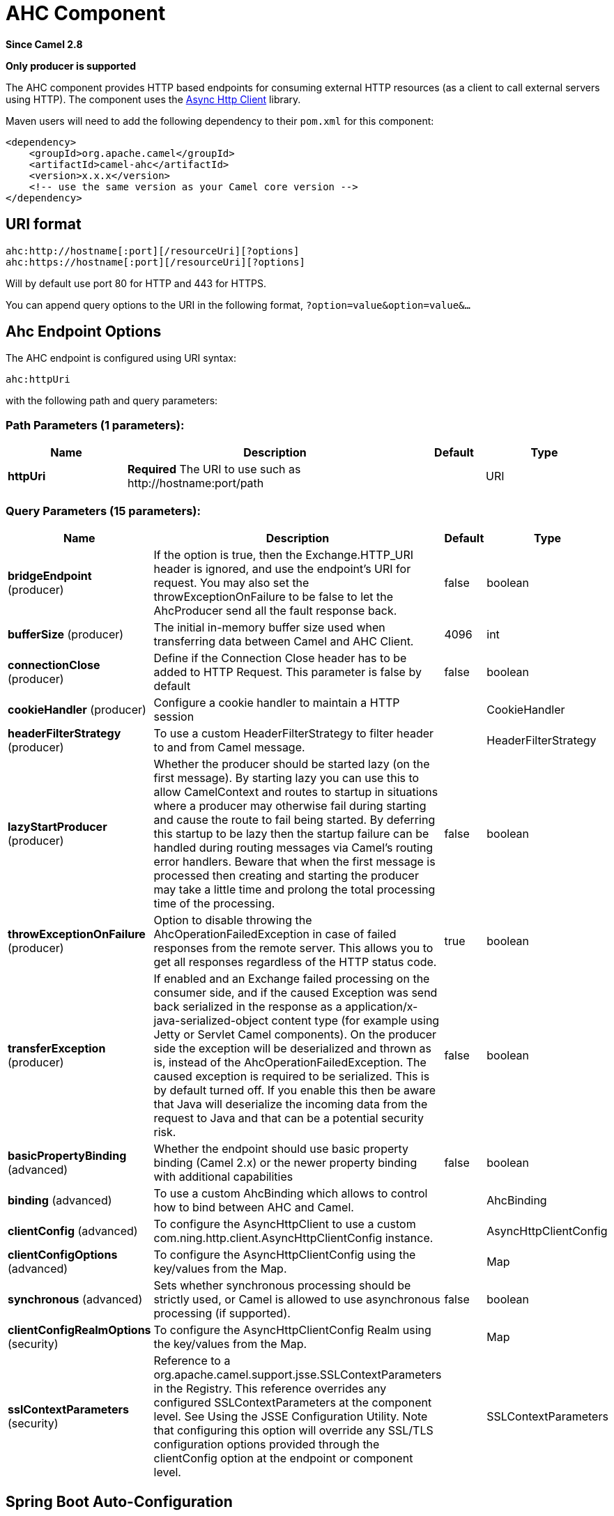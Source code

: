 [[ahc-component]]
= AHC Component
:page-source: components/camel-ahc/src/main/docs/ahc-component.adoc

*Since Camel 2.8*

// HEADER START
*Only producer is supported*
// HEADER END

The AHC component provides HTTP based endpoints
for consuming external HTTP resources (as a client to call external
servers using HTTP).
The component uses the
https://github.com/AsyncHttpClient/async-http-client[Async Http Client]
library.

Maven users will need to add the following dependency to their `pom.xml`
for this component:

[source,xml]
------------------------------------------------------------
<dependency>
    <groupId>org.apache.camel</groupId>
    <artifactId>camel-ahc</artifactId>
    <version>x.x.x</version>
    <!-- use the same version as your Camel core version -->
</dependency>
------------------------------------------------------------

== URI format

[source,java]
---------------------------------------------------
ahc:http://hostname[:port][/resourceUri][?options]
ahc:https://hostname[:port][/resourceUri][?options]
---------------------------------------------------

Will by default use port 80 for HTTP and 443 for HTTPS.

You can append query options to the URI in the following format,
`?option=value&option=value&...`

== Ahc Endpoint Options







// endpoint options: START
The AHC endpoint is configured using URI syntax:

----
ahc:httpUri
----

with the following path and query parameters:

=== Path Parameters (1 parameters):


[width="100%",cols="2,5,^1,2",options="header"]
|===
| Name | Description | Default | Type
| *httpUri* | *Required* The URI to use such as \http://hostname:port/path |  | URI
|===


=== Query Parameters (15 parameters):


[width="100%",cols="2,5,^1,2",options="header"]
|===
| Name | Description | Default | Type
| *bridgeEndpoint* (producer) | If the option is true, then the Exchange.HTTP_URI header is ignored, and use the endpoint's URI for request. You may also set the throwExceptionOnFailure to be false to let the AhcProducer send all the fault response back. | false | boolean
| *bufferSize* (producer) | The initial in-memory buffer size used when transferring data between Camel and AHC Client. | 4096 | int
| *connectionClose* (producer) | Define if the Connection Close header has to be added to HTTP Request. This parameter is false by default | false | boolean
| *cookieHandler* (producer) | Configure a cookie handler to maintain a HTTP session |  | CookieHandler
| *headerFilterStrategy* (producer) | To use a custom HeaderFilterStrategy to filter header to and from Camel message. |  | HeaderFilterStrategy
| *lazyStartProducer* (producer) | Whether the producer should be started lazy (on the first message). By starting lazy you can use this to allow CamelContext and routes to startup in situations where a producer may otherwise fail during starting and cause the route to fail being started. By deferring this startup to be lazy then the startup failure can be handled during routing messages via Camel's routing error handlers. Beware that when the first message is processed then creating and starting the producer may take a little time and prolong the total processing time of the processing. | false | boolean
| *throwExceptionOnFailure* (producer) | Option to disable throwing the AhcOperationFailedException in case of failed responses from the remote server. This allows you to get all responses regardless of the HTTP status code. | true | boolean
| *transferException* (producer) | If enabled and an Exchange failed processing on the consumer side, and if the caused Exception was send back serialized in the response as a application/x-java-serialized-object content type (for example using Jetty or Servlet Camel components). On the producer side the exception will be deserialized and thrown as is, instead of the AhcOperationFailedException. The caused exception is required to be serialized. This is by default turned off. If you enable this then be aware that Java will deserialize the incoming data from the request to Java and that can be a potential security risk. | false | boolean
| *basicPropertyBinding* (advanced) | Whether the endpoint should use basic property binding (Camel 2.x) or the newer property binding with additional capabilities | false | boolean
| *binding* (advanced) | To use a custom AhcBinding which allows to control how to bind between AHC and Camel. |  | AhcBinding
| *clientConfig* (advanced) | To configure the AsyncHttpClient to use a custom com.ning.http.client.AsyncHttpClientConfig instance. |  | AsyncHttpClientConfig
| *clientConfigOptions* (advanced) | To configure the AsyncHttpClientConfig using the key/values from the Map. |  | Map
| *synchronous* (advanced) | Sets whether synchronous processing should be strictly used, or Camel is allowed to use asynchronous processing (if supported). | false | boolean
| *clientConfigRealmOptions* (security) | To configure the AsyncHttpClientConfig Realm using the key/values from the Map. |  | Map
| *sslContextParameters* (security) | Reference to a org.apache.camel.support.jsse.SSLContextParameters in the Registry. This reference overrides any configured SSLContextParameters at the component level. See Using the JSSE Configuration Utility. Note that configuring this option will override any SSL/TLS configuration options provided through the clientConfig option at the endpoint or component level. |  | SSLContextParameters
|===
// endpoint options: END
// spring-boot-auto-configure options: START
== Spring Boot Auto-Configuration

When using Spring Boot make sure to use the following Maven dependency to have support for auto configuration:

[source,xml]
----
<dependency>
  <groupId>org.apache.camel</groupId>
  <artifactId>camel-ahc-starter</artifactId>
  <version>x.x.x</version>
  <!-- use the same version as your Camel core version -->
</dependency>
----


The component supports 11 options, which are listed below.



[width="100%",cols="2,5,^1,2",options="header"]
|===
| Name | Description | Default | Type
| *camel.component.ahc.allow-java-serialized-object* | Whether to allow java serialization when a request uses context-type=application/x-java-serialized-object This is by default turned off. If you enable this then be aware that Java will deserialize the incoming data from the request to Java and that can be a potential security risk. | false | Boolean
| *camel.component.ahc.basic-property-binding* | Whether the component should use basic property binding (Camel 2.x) or the newer property binding with additional capabilities | false | Boolean
| *camel.component.ahc.binding* | To use a custom AhcBinding which allows to control how to bind between AHC and Camel. The option is a org.apache.camel.component.ahc.AhcBinding type. |  | String
| *camel.component.ahc.bridge-error-handler* | Allows for bridging the consumer to the Camel routing Error Handler, which mean any exceptions occurred while the consumer is trying to pickup incoming messages, or the likes, will now be processed as a message and handled by the routing Error Handler. By default the consumer will use the org.apache.camel.spi.ExceptionHandler to deal with exceptions, that will be logged at WARN or ERROR level and ignored. | false | Boolean
| *camel.component.ahc.client* | To use a custom AsyncHttpClient. The option is a org.asynchttpclient.AsyncHttpClient type. |  | String
| *camel.component.ahc.client-config* | To configure the AsyncHttpClient to use a custom com.ning.http.client.AsyncHttpClientConfig instance. The option is a org.asynchttpclient.AsyncHttpClientConfig type. |  | String
| *camel.component.ahc.enabled* | Enable ahc component | true | Boolean
| *camel.component.ahc.header-filter-strategy* | To use a custom org.apache.camel.spi.HeaderFilterStrategy to filter header to and from Camel message. The option is a org.apache.camel.spi.HeaderFilterStrategy type. |  | String
| *camel.component.ahc.lazy-start-producer* | Whether the producer should be started lazy (on the first message). By starting lazy you can use this to allow CamelContext and routes to startup in situations where a producer may otherwise fail during starting and cause the route to fail being started. By deferring this startup to be lazy then the startup failure can be handled during routing messages via Camel's routing error handlers. Beware that when the first message is processed then creating and starting the producer may take a little time and prolong the total processing time of the processing. | false | Boolean
| *camel.component.ahc.ssl-context-parameters* | Reference to a org.apache.camel.support.jsse.SSLContextParameters in the Registry. Note that configuring this option will override any SSL/TLS configuration options provided through the clientConfig option at the endpoint or component level. The option is a org.apache.camel.support.jsse.SSLContextParameters type. |  | String
| *camel.component.ahc.use-global-ssl-context-parameters* | Enable usage of global SSL context parameters. | false | Boolean
|===
// spring-boot-auto-configure options: END









== AhcComponent Options









// component options: START
The AHC component supports 10 options, which are listed below.



[width="100%",cols="2,5,^1,2",options="header"]
|===
| Name | Description | Default | Type
| *client* (advanced) | To use a custom AsyncHttpClient |  | AsyncHttpClient
| *binding* (advanced) | To use a custom AhcBinding which allows to control how to bind between AHC and Camel. |  | AhcBinding
| *clientConfig* (advanced) | To configure the AsyncHttpClient to use a custom com.ning.http.client.AsyncHttpClientConfig instance. |  | AsyncHttpClientConfig
| *sslContextParameters* (security) | Reference to a org.apache.camel.support.jsse.SSLContextParameters in the Registry. Note that configuring this option will override any SSL/TLS configuration options provided through the clientConfig option at the endpoint or component level. |  | SSLContextParameters
| *allowJavaSerialized Object* (advanced) | Whether to allow java serialization when a request uses context-type=application/x-java-serialized-object This is by default turned off. If you enable this then be aware that Java will deserialize the incoming data from the request to Java and that can be a potential security risk. | false | boolean
| *useGlobalSslContext Parameters* (security) | Enable usage of global SSL context parameters. | false | boolean
| *headerFilterStrategy* (filter) | To use a custom org.apache.camel.spi.HeaderFilterStrategy to filter header to and from Camel message. |  | HeaderFilterStrategy
| *basicPropertyBinding* (advanced) | Whether the component should use basic property binding (Camel 2.x) or the newer property binding with additional capabilities | false | boolean
| *lazyStartProducer* (producer) | Whether the producer should be started lazy (on the first message). By starting lazy you can use this to allow CamelContext and routes to startup in situations where a producer may otherwise fail during starting and cause the route to fail being started. By deferring this startup to be lazy then the startup failure can be handled during routing messages via Camel's routing error handlers. Beware that when the first message is processed then creating and starting the producer may take a little time and prolong the total processing time of the processing. | false | boolean
| *bridgeErrorHandler* (consumer) | Allows for bridging the consumer to the Camel routing Error Handler, which mean any exceptions occurred while the consumer is trying to pickup incoming messages, or the likes, will now be processed as a message and handled by the routing Error Handler. By default the consumer will use the org.apache.camel.spi.ExceptionHandler to deal with exceptions, that will be logged at WARN or ERROR level and ignored. | false | boolean
|===
// component options: END









Notice that setting any of the options on the `AhcComponent` will
propagate those options to
`AhcEndpoints` being created. However the `AhcEndpoint` can also
configure/override a custom option. Options set on endpoints will always
take precedence over options from the `AhcComponent`.

== Message Headers

[width="100%",cols="10%,10%,80%",options="header",]
|=======================================================================
|Name |Type |Description
|`Exchange.HTTP_URI` |`String` |URI to call. Will override existing URI set directly on the endpoint.

|`Exchange.HTTP_PATH` |`String` |Request URI's path, the header will be used to build the request URI
with the HTTP_URI. If the path is start with "/", http producer will try
to find the relative path based on the Exchange.HTTP_BASE_URI header or
the `exchange.getFromEndpoint().getEndpointUri();`

|`Exchange.HTTP_QUERY` |`String` |*Camel 2.11 onwards:* URI parameters. Will override existing URI
parameters set directly on the endpoint.

|`Exchange.HTTP_RESPONSE_CODE` |`int` |The HTTP response code from the external server. Is 200 for OK.

|`Exchange.HTTP_CHARACTER_ENCODING` |`String` |Character encoding.

|`Exchange.CONTENT_TYPE` |`String` |The HTTP content type. Is set on both the IN and OUT message to provide
a content type, such as `text/html`.

|`Exchange.CONTENT_ENCODING` |`String` |The HTTP content encoding. Is set on both the IN and OUT message to
provide a content encoding, such as `gzip`.
|=======================================================================

== Message Body

Camel will store the HTTP response from the external server on the OUT
body. All headers from the IN message will be copied to the OUT message,
so headers are preserved during routing. Additionally Camel will add the
HTTP response headers as well to the OUT message headers.

== Response code

Camel will handle according to the HTTP response code:

* Response code is in the range 100..299, Camel regards it as a success
response.
* Response code is in the range 300..399, Camel regards it as a
redirection response and will throw a `AhcOperationFailedException` with
the information.
* Response code is 400+, Camel regards it as an external server failure
and will throw a `AhcOperationFailedException` with the information.
+
throwExceptionOnFailure
+
The option, `throwExceptionOnFailure`, can be set to `false` to prevent
the `AhcOperationFailedException` from being thrown for failed response
codes. This allows you to get any response from the remote server.

== AhcOperationFailedException

This exception contains the following information:

* The HTTP status code
* The HTTP status line (text of the status code)
* Redirect location, if server returned a redirect
* Response body as a `java.lang.String`, if server provided a body as
response

== Calling using GET or POST

The following algorithm is used to determine if either `GET` or `POST`
HTTP method should be used: +
 1. Use method provided in header. +
 2. `GET` if query string is provided in header. +
 3. `GET` if endpoint is configured with a query string. +
 4. `POST` if there is data to send (body is not null). +
 5. `GET` otherwise.

== Configuring URI to call

You can set the HTTP producer's URI directly form the endpoint URI. In
the route below, Camel will call out to the external server, `oldhost`,
using HTTP.

[source,java]
----------------------------------
from("direct:start")
        .to("ahc:http://oldhost");
----------------------------------

And the equivalent Spring sample:

[source,xml]
---------------------------------------------------------------------
<camelContext xmlns="http://activemq.apache.org/camel/schema/spring">
  <route>
    <from uri="direct:start"/>
    <to uri="ahc:http://oldhost"/>
  </route>
</camelContext>
---------------------------------------------------------------------

You can override the HTTP endpoint URI by adding a header with the key,
`Exchange.HTTP_URI`, on the message.

[source,java]
-------------------------------------------------------------
from("direct:start")
    .setHeader(Exchange.HTTP_URI, constant("http://newhost"))
    .to("ahc:http://oldhost");
-------------------------------------------------------------

== Configuring URI Parameters

The *ahc* producer supports URI parameters to be sent to the HTTP
server. The URI parameters can either be set directly on the endpoint
URI or as a header with the key `Exchange.HTTP_QUERY` on the message.

[source,java]
---------------------------------------------------------
from("direct:start")
        .to("ahc:http://oldhost?order=123&detail=short");
---------------------------------------------------------

Or options provided in a header:

[source,java]
-------------------------------------------------------------------------------
from("direct:start")
            .setHeader(Exchange.HTTP_QUERY, constant("order=123&detail=short"))
        .to("ahc:http://oldhost");
-------------------------------------------------------------------------------

== How to set the http method to the HTTP producer

The HTTP component provides a way to set the HTTP request method by
setting the message header. Here is an example;

[source,java]
--------------------------------------------------------------
from("direct:start")
            .setHeader(Exchange.HTTP_METHOD, constant("POST"))
        .to("ahc:http://www.google.com")
            .to("mock:results");
--------------------------------------------------------------

And the equivalent Spring sample:

[source,xml]
---------------------------------------------------------------------
<camelContext xmlns="http://activemq.apache.org/camel/schema/spring">
  <route>
    <from uri="direct:start"/>
    <setHeader name="CamelHttpMethod">
        <constant>POST</constant>
    </setHeader>
    <to uri="ahc:http://www.google.com"/>
    <to uri="mock:results"/>
  </route>
</camelContext>
---------------------------------------------------------------------

== Configuring charset

If you are using `POST` to send data you can configure the `charset`
using the `Exchange` property:

[source,java]
----------------------------------------------------------
exchange.setProperty(Exchange.CHARSET_NAME, "iso-8859-1");
----------------------------------------------------------

=== URI Parameters from the endpoint URI

In this sample we have the complete URI endpoint that is just what you
would have typed in a web browser. Multiple URI parameters can of course
be set using the `&` character as separator, just as you would in the
web browser. Camel does no tricks here.

[source,java]
--------------------------------------------------------------------
// we query for Camel at the Google page
template.sendBody("ahc:http://www.google.com/search?q=Camel", null);
--------------------------------------------------------------------

=== URI Parameters from the Message

[source,java]
---------------------------------------------------------------------
Map headers = new HashMap();
headers.put(Exchange.HTTP_QUERY, "q=Camel&lr=lang_en");
// we query for Camel and English language at Google
template.sendBody("ahc:http://www.google.com/search", null, headers);
---------------------------------------------------------------------

In the header value above notice that it should *not* be prefixed with
`?` and you can separate parameters as usual with the `&` char.

=== Getting the Response Code

You can get the HTTP response code from the AHC component by getting the
value from the Out message header with `Exchange.HTTP_RESPONSE_CODE`.

[source,java]
----------------------------------------------------------------------------------------------
Exchange exchange = template.send("ahc:http://www.google.com/search", new Processor() {
            public void process(Exchange exchange) throws Exception {
                exchange.getIn().setHeader(Exchange.HTTP_QUERY, constant("hl=en&q=activemq"));
            }
   });
   Message out = exchange.getOut();
   int responseCode = out.getHeader(Exchange.HTTP_RESPONSE_CODE, Integer.class);
----------------------------------------------------------------------------------------------

== Configuring AsyncHttpClient

The `AsyncHttpClient` client uses a `AsyncHttpClientConfig` to configure
the client. See the documentation at +
 http://github.com/sonatype/async-http-client[Async Http Client] for
more details.

The example below shows how to use a builder to create the
`AsyncHttpClientConfig` which we configure on the `AhcComponent`.

The `AsyncHttpClientConfigBean` class provides getters and setters for
the configuration options available in `AsyncHttpClientConfig`. An
instance of `AsyncHttpClientConfigBean` may be passed directly to the
AHC component or referenced in an endpoint URI using the `clientConfig`
URI parameter.

There is the ability to set configuration
options directly in the URI. URI parameters starting with
"clientConfig." can be used to set the various configurable properties
of `AsyncHttpClientConfig`. The properties specified in the endpoint URI
are merged with those specified in the configuration referenced by the
"clientConfig" URI parameter with those being set using the
"clientConfig." parameter taking priority. The `AsyncHttpClientConfig`
instance referenced is always copied for each endpoint such that
settings on one endpoint will remain independent of settings on any
previously created endpoints. The example below shows how to configure
the AHC component using the "clientConfig." type URI parameters.

[source,java]
---------------------------------------------------------------------------------------------------------
from("direct:start")
    .to("ahc:http://localhost:8080/foo?clientConfig.maxRequestRetry=3&clientConfig.followRedirects=true")
---------------------------------------------------------------------------------------------------------

== SSL Support (HTTPS)

[[AHC-UsingtheJSSEConfigurationUtility]]
Using the JSSE Configuration Utility

The AHC component supports SSL/TLS configuration
through the xref:manual::camel-configuration-utilities.adoc[Camel JSSE
Configuration Utility].  This utility greatly decreases the amount of
component specific code you need to write and is configurable at the
endpoint and component levels.  The following examples demonstrate how
to use the utility with the AHC component.

[[AHC-Programmaticconfigurationofthecomponent]]
Programmatic configuration of the component

[source,java]
-------------------------------------------------------------------------
KeyStoreParameters ksp = new KeyStoreParameters();
ksp.setResource("/users/home/server/keystore.jks");
ksp.setPassword("keystorePassword");

KeyManagersParameters kmp = new KeyManagersParameters();
kmp.setKeyStore(ksp);
kmp.setKeyPassword("keyPassword");

SSLContextParameters scp = new SSLContextParameters();
scp.setKeyManagers(kmp);

AhcComponent component = context.getComponent("ahc", AhcComponent.class);
component.setSslContextParameters(scp));
-------------------------------------------------------------------------

[[AHC-SpringDSLbasedconfigurationofendpoint]]
Spring DSL based configuration of endpoint

[source,xml]
----------------------------------------------------------------------------------
...
  <camel:sslContextParameters
      id="sslContextParameters">
    <camel:keyManagers
        keyPassword="keyPassword">
      <camel:keyStore
          resource="/users/home/server/keystore.jks"
          password="keystorePassword"/>
    </camel:keyManagers>
  </camel:sslContextParameters>...
...
  <to uri="ahc:https://localhost/foo?sslContextParameters=#sslContextParameters"/>
...
----------------------------------------------------------------------------------
